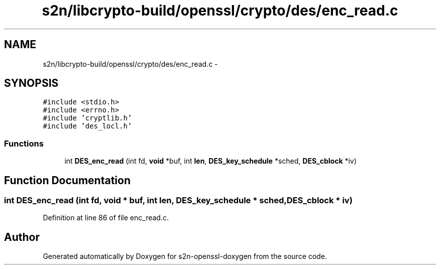 .TH "s2n/libcrypto-build/openssl/crypto/des/enc_read.c" 3 "Thu Jun 30 2016" "s2n-openssl-doxygen" \" -*- nroff -*-
.ad l
.nh
.SH NAME
s2n/libcrypto-build/openssl/crypto/des/enc_read.c \- 
.SH SYNOPSIS
.br
.PP
\fC#include <stdio\&.h>\fP
.br
\fC#include <errno\&.h>\fP
.br
\fC#include 'cryptlib\&.h'\fP
.br
\fC#include 'des_locl\&.h'\fP
.br

.SS "Functions"

.in +1c
.ti -1c
.RI "int \fBDES_enc_read\fP (int fd, \fBvoid\fP *buf, int \fBlen\fP, \fBDES_key_schedule\fP *sched, \fBDES_cblock\fP *iv)"
.br
.in -1c
.SH "Function Documentation"
.PP 
.SS "int DES_enc_read (int fd, \fBvoid\fP * buf, int len, \fBDES_key_schedule\fP * sched, \fBDES_cblock\fP * iv)"

.PP
Definition at line 86 of file enc_read\&.c\&.
.SH "Author"
.PP 
Generated automatically by Doxygen for s2n-openssl-doxygen from the source code\&.

